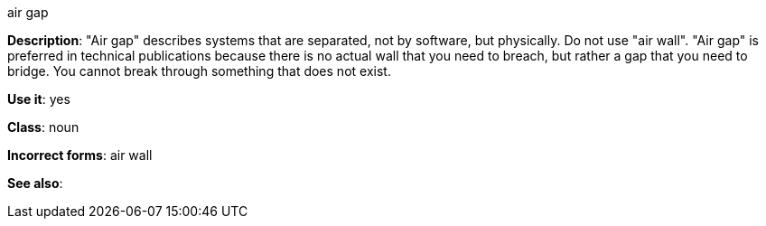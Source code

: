 .air gap
[[air-gap]]
*Description*: "Air gap" describes systems that are separated, not by software, but physically. Do not use "air wall". "Air gap" is preferred in technical publications because there is no actual wall that you need to breach, but rather a gap that you need to bridge. You cannot break through something that does not exist.

*Use it*: yes

*Class*: noun

*Incorrect forms*: air wall

*See also*:
